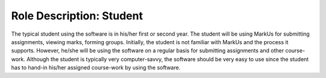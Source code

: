 ================================================================================
Role Description: Student
================================================================================

The typical student using the software is in his/her first or second year. The
student will be using MarkUs for submitting assignments, viewing marks,
forming groups. Initially, the student is not familiar with MarkUs and the
process it supports. However, he/she will be using the software on a regular
basis for submitting assignments and other course-work. Although the student
is typically very computer-savvy, the software should be very easy to use
since the student has to hand-in his/her assigned course-work by using the
software.
